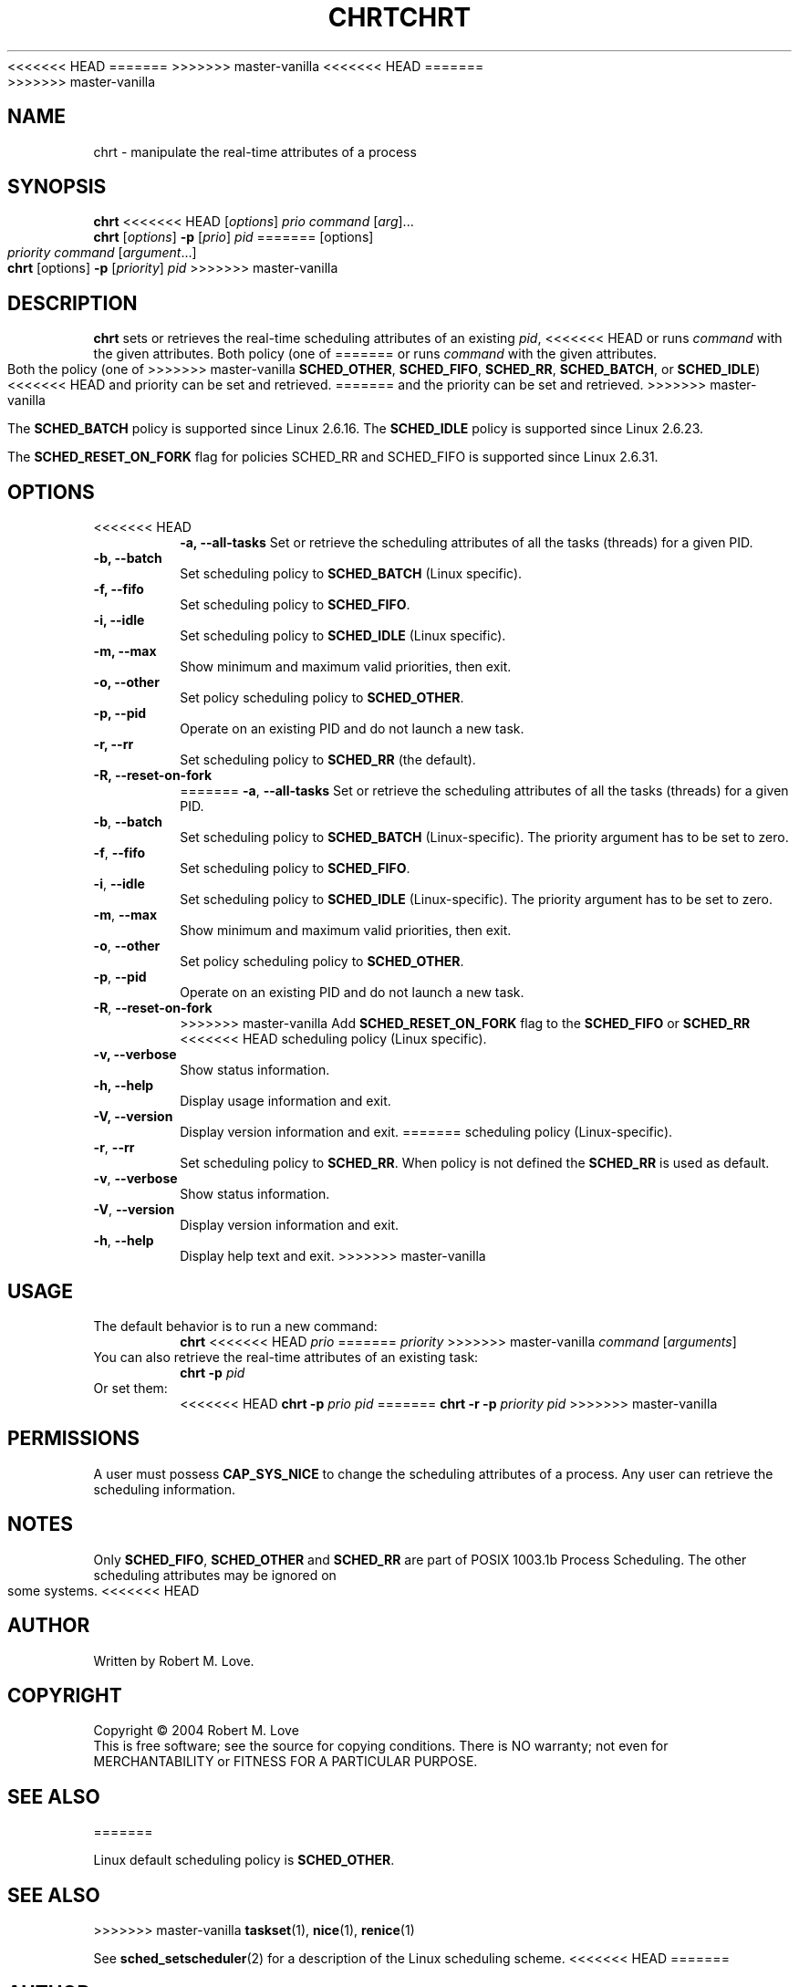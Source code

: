 .\" chrt(1) manpage
.\"
.\" Copyright (C) 2004 Robert Love
.\"
.\" This is free documentation; you can redistribute it and/or
<<<<<<< HEAD
.\" modify it under the terms of the GNU General Public License as
.\" published by the Free Software Foundation; either version 2 of
.\" the License.
=======
.\" modify it under the terms of the GNU General Public License,
.\" version 2, as published by the Free Software Foundation.
>>>>>>> master-vanilla
.\"
.\" The GNU General Public License's references to "object code"
.\" and "executables" are to be interpreted as the output of any
.\" document formatting or typesetting system, including
.\" intermediate and printed output.
.\"
.\" This manual is distributed in the hope that it will be useful,
.\" but WITHOUT ANY WARRANTY; without even the implied warranty of
.\" MERCHANTABILITY or FITNESS FOR A PARTICULAR PURPOSE.  See the
.\" GNU General Public License for more details.
.\"
<<<<<<< HEAD
.\" You should have received a copy of the GNU General Public
.\" License along with this manual; if not, write to the Free
.\" Software Foundation, Inc., 59 Temple Place, Suite 330, Boston, MA 02111,
.\" USA.
.\"
.\" 2002-05-11 Robert Love <rml@tech9.net>
.\" 	Initial version
.\"
.TH CHRT 1 "June 2010" "util-linux" "User Commands"
=======
.\" You should have received a copy of the GNU General Public License along
.\" with this program; if not, write to the Free Software Foundation, Inc.,
.\" 51 Franklin Street, Fifth Floor, Boston, MA 02110-1301 USA.
.\"
.TH CHRT 1 "August 2014" "util-linux" "User Commands"
>>>>>>> master-vanilla
.SH NAME
chrt \- manipulate the real-time attributes of a process
.SH SYNOPSIS
.B chrt
<<<<<<< HEAD
.RI [ options ]\  prio
.IR command\  [ arg ]...
.br
.B chrt
.RI [ options ]
.B \-p
.RI [ prio ]\  pid
=======
[options]
.IR priority\ command\  [ argument ...]
.br
.B chrt
[options]
.B \-p
.RI [ priority ]\  pid
>>>>>>> master-vanilla
.SH DESCRIPTION
.PP
.B chrt
sets or retrieves the real-time scheduling attributes of an existing \fIpid\fR,
<<<<<<< HEAD
or runs \fIcommand\fR with the given attributes.  Both policy (one of
=======
or runs \fIcommand\fR with the given attributes.  Both the policy (one of
>>>>>>> master-vanilla
.BR SCHED_OTHER ,
.BR SCHED_FIFO ,
.BR SCHED_RR ,
.BR SCHED_BATCH ,
or
.BR SCHED_IDLE )
<<<<<<< HEAD
and priority can be set and retrieved.
=======
and the priority can be set and retrieved.
>>>>>>> master-vanilla
.PP
The
.BR SCHED_BATCH
policy is supported since Linux 2.6.16.  The
.BR SCHED_IDLE
policy is supported since Linux 2.6.23.
.PP
The
.BR SCHED_RESET_ON_FORK
flag for policies SCHED_RR and SCHED_FIFO is supported
since Linux 2.6.31.
.SH OPTIONS
.TP
<<<<<<< HEAD
.B -a, --all-tasks
Set or retrieve the scheduling attributes of all the tasks (threads) for a
given PID.
.TP
.B -b, --batch
Set scheduling policy to
.BR SCHED_BATCH
(Linux specific).
.TP
.B -f, --fifo
Set scheduling policy to
.BR SCHED_FIFO .
.TP
.B -i, --idle
Set scheduling policy to
.BR SCHED_IDLE
(Linux specific).
.TP
.B -m, --max
Show minimum and maximum valid priorities, then exit.
.TP
.B -o, --other
Set policy scheduling policy to
.BR SCHED_OTHER .
.TP
.B -p, --pid
Operate on an existing PID and do not launch a new task.
.TP
.B -r, --rr
Set scheduling policy to
.BR SCHED_RR
(the default).
.TP
.B -R, --reset-on-fork
=======
.BR -a ,\  --all-tasks
Set or retrieve the scheduling attributes of all the tasks (threads) for a
given PID.
.TP
.BR -b ,\  --batch
Set scheduling policy to
.B SCHED_BATCH
(Linux-specific). The priority argument has to be set to zero.
.TP
.BR -f ,\  --fifo
Set scheduling policy to
.BR SCHED_FIFO .
.TP
.BR -i ,\  --idle
Set scheduling policy to
.B SCHED_IDLE
(Linux-specific). The priority argument has to be set to zero.
.TP
.BR -m ,\  --max
Show minimum and maximum valid priorities, then exit.
.TP
.BR -o ,\  --other
Set policy scheduling policy to
.BR SCHED_OTHER .
.TP
.BR -p ,\  --pid
Operate on an existing PID and do not launch a new task.
.TP
.BR -R ,\  --reset-on-fork
>>>>>>> master-vanilla
Add
.B SCHED_RESET_ON_FORK
flag to the
.B SCHED_FIFO
or
.B SCHED_RR
<<<<<<< HEAD
scheduling policy (Linux specific).
.TP
.B -v, --verbose
Show status information.
.TP
.B -h, --help
Display usage information and exit.
.TP
.B -V, --version
Display version information and exit.
=======
scheduling policy (Linux-specific).
.TP
.BR -r ,\  --rr
Set scheduling policy to
.BR SCHED_RR .
When policy is not defined the
.B SCHED_RR
is used as default.
.TP
.BR -v ,\  --verbose
Show status information.
.TP
.BR -V ,\  --version
Display version information and exit.
.TP
.BR -h ,\  --help
Display help text and exit.
>>>>>>> master-vanilla
.SH USAGE
.TP
The default behavior is to run a new command:
.B chrt
<<<<<<< HEAD
.I prio
=======
.I priority
>>>>>>> master-vanilla
.IR command\  [ arguments ]
.TP
You can also retrieve the real-time attributes of an existing task:
.B chrt \-p
.I pid
.TP
Or set them:
<<<<<<< HEAD
.B chrt \-p
.I prio pid
=======
.B chrt \-r \-p
.I priority pid
>>>>>>> master-vanilla
.SH PERMISSIONS
A user must possess
.BR CAP_SYS_NICE
to change the scheduling attributes of a process.  Any user can retrieve the
scheduling information.
.SH NOTES
Only
.BR SCHED_FIFO ,
.BR SCHED_OTHER
and
.BR SCHED_RR
are part of POSIX 1003.1b Process Scheduling. The other scheduling attributes
may be ignored on some systems.
<<<<<<< HEAD
.SH AUTHOR
Written by Robert M. Love.
.SH COPYRIGHT
Copyright \(co 2004 Robert M. Love
.br
This is free software; see the source for copying conditions.  There is NO
warranty; not even for MERCHANTABILITY or FITNESS FOR A PARTICULAR PURPOSE.
.SH "SEE ALSO"
=======
.P
Linux default scheduling policy is
.BR SCHED_OTHER .
.SH SEE ALSO
>>>>>>> master-vanilla
.BR taskset (1),
.BR nice (1),
.BR renice (1)
.sp
See
.BR sched_setscheduler (2)
for a description of the Linux scheduling scheme.
<<<<<<< HEAD
=======
.SH AUTHOR
Written by Robert M. Love.
.SH COPYRIGHT
Copyright \(co 2004 Robert M. Love.
This is free software; see the source for copying conditions.  There is NO
warranty; not even for MERCHANTABILITY or FITNESS FOR A PARTICULAR PURPOSE.
>>>>>>> master-vanilla
.SH AVAILABILITY
The chrt command is part of the util-linux package and is available from
ftp://ftp.kernel.org/pub/linux/utils/util-linux/.

